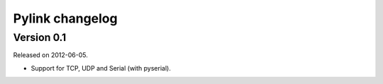 Pylink changelog
================

Version 0.1
-----------

Released on 2012-06-05.

* Support for TCP, UDP and Serial (with pyserial).
